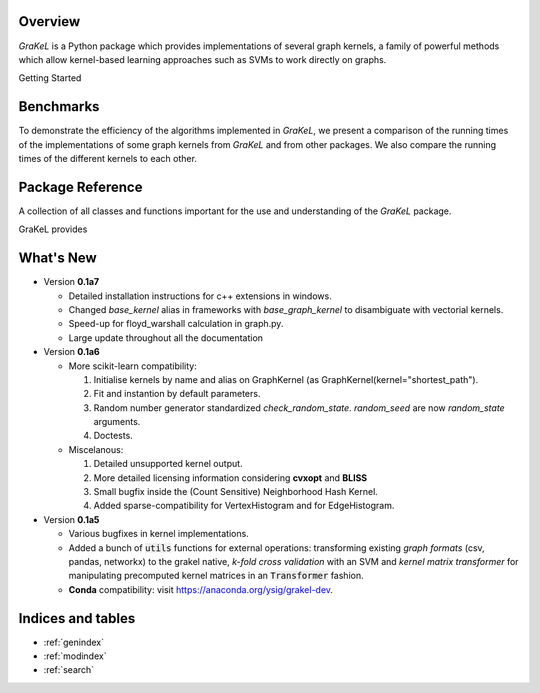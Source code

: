 .. grakel documentation master file, created by
   sphinx-quickstart on Mon Jan 18 14:44:12 2016.

========
Overview
========

*GraKeL* is a Python package which provides implementations of several graph kernels, a family of powerful methods which allow kernel-based learning approaches such as SVMs to work directly on graphs.

Getting Started

  .. toctree::
    :maxdepth: 2

    documentation

==========
Benchmarks
==========

To demonstrate the efficiency of the algorithms implemented in *GraKeL*, we present a comparison of the running times of the implementations of some graph kernels from *GraKeL* and from other packages. We also compare the running times of the different kernels to each other.

  .. toctree::
    :maxdepth: 2

    benchmarks

=================
Package Reference
=================

A collection of all classes and functions important for the use and understanding of the *GraKeL* package.

GraKeL provides

  .. toctree::
    :maxdepth: 1

    api
    classes
    auto_examples/index
    tutorials


==========
What's New
==========

- Version **0.1a7**

  + Detailed installation instructions for c++ extensions in windows.
  + Changed `base_kernel` alias in frameworks with `base_graph_kernel` to disambiguate with vectorial kernels.
  + Speed-up for floyd_warshall calculation in graph.py.
  + Large update throughout all the documentation

- Version **0.1a6**

  + More scikit-learn compatibility:

    1. Initialise kernels by name and alias on GraphKernel (as GraphKernel(kernel="shortest_path").
    2. Fit and instantion by default parameters.
    3. Random number generator standardized `check_random_state`. `random_seed` are now `random_state` arguments.
    4. Doctests.

  + Miscelanous: 

    1. Detailed unsupported kernel output.
    2. More detailed licensing information considering **cvxopt** and **BLISS**
    3. Small bugfix inside the (Count Sensitive) Neighborhood Hash Kernel.
    4. Added sparse-compatibility for VertexHistogram and for EdgeHistogram.

- Version **0.1a5**

  + Various bugfixes in kernel implementations.
  + Added a bunch of :code:`utils` functions for external operations: transforming existing *graph formats* (csv, pandas, networkx) to the grakel native, *k-fold cross validation* with an SVM and *kernel matrix transformer* for manipulating precomputed kernel matrices in an :code:`Transformer` fashion.
  + **Conda** compatibility: visit `<https://anaconda.org/ysig/grakel-dev>`_.

==================
Indices and tables
==================

* :ref:`genindex`
* :ref:`modindex`
* :ref:`search`
